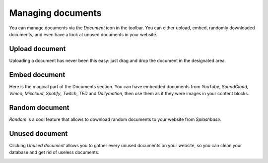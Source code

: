 .. _managing_documents:

Managing documents
==================

You can manage documents via the *Document* icon in the toolbar. You can either upload, embed, randomly downloaded documents, and even have a look at unused documents in your website.

.. image:: ./img/toolbar_document.png
    :align: center

Upload document
---------------

Uploading a document has never been this easy: just drag and drop the document in the designated area.

.. image:: ./img/upload_document.png
    :align: center


Embed document
--------------

Here is the magical part of the Documents section. You can have embedded documents from *YouTube*, *SoundCloud*, *Vimeo*, *Mixcloud*, *Spotify*, *Twitch*, *TED* and *Dailymotion*, then use them as if they were images in your content blocks.

.. image:: ./img/embed_document.png
    :align: center


Random document
---------------

*Random* is a cool feature that allows to download random documents to your website from *Splashbase*.

.. image:: ./img/random_document.png
    :align: center

Unused document
---------------

Clicking *Unused document* allows you to gather every unused documents on your website, so you can clean your database and get rid of useless documents.


.. image:: ./img/unused_document.png
    :align: center